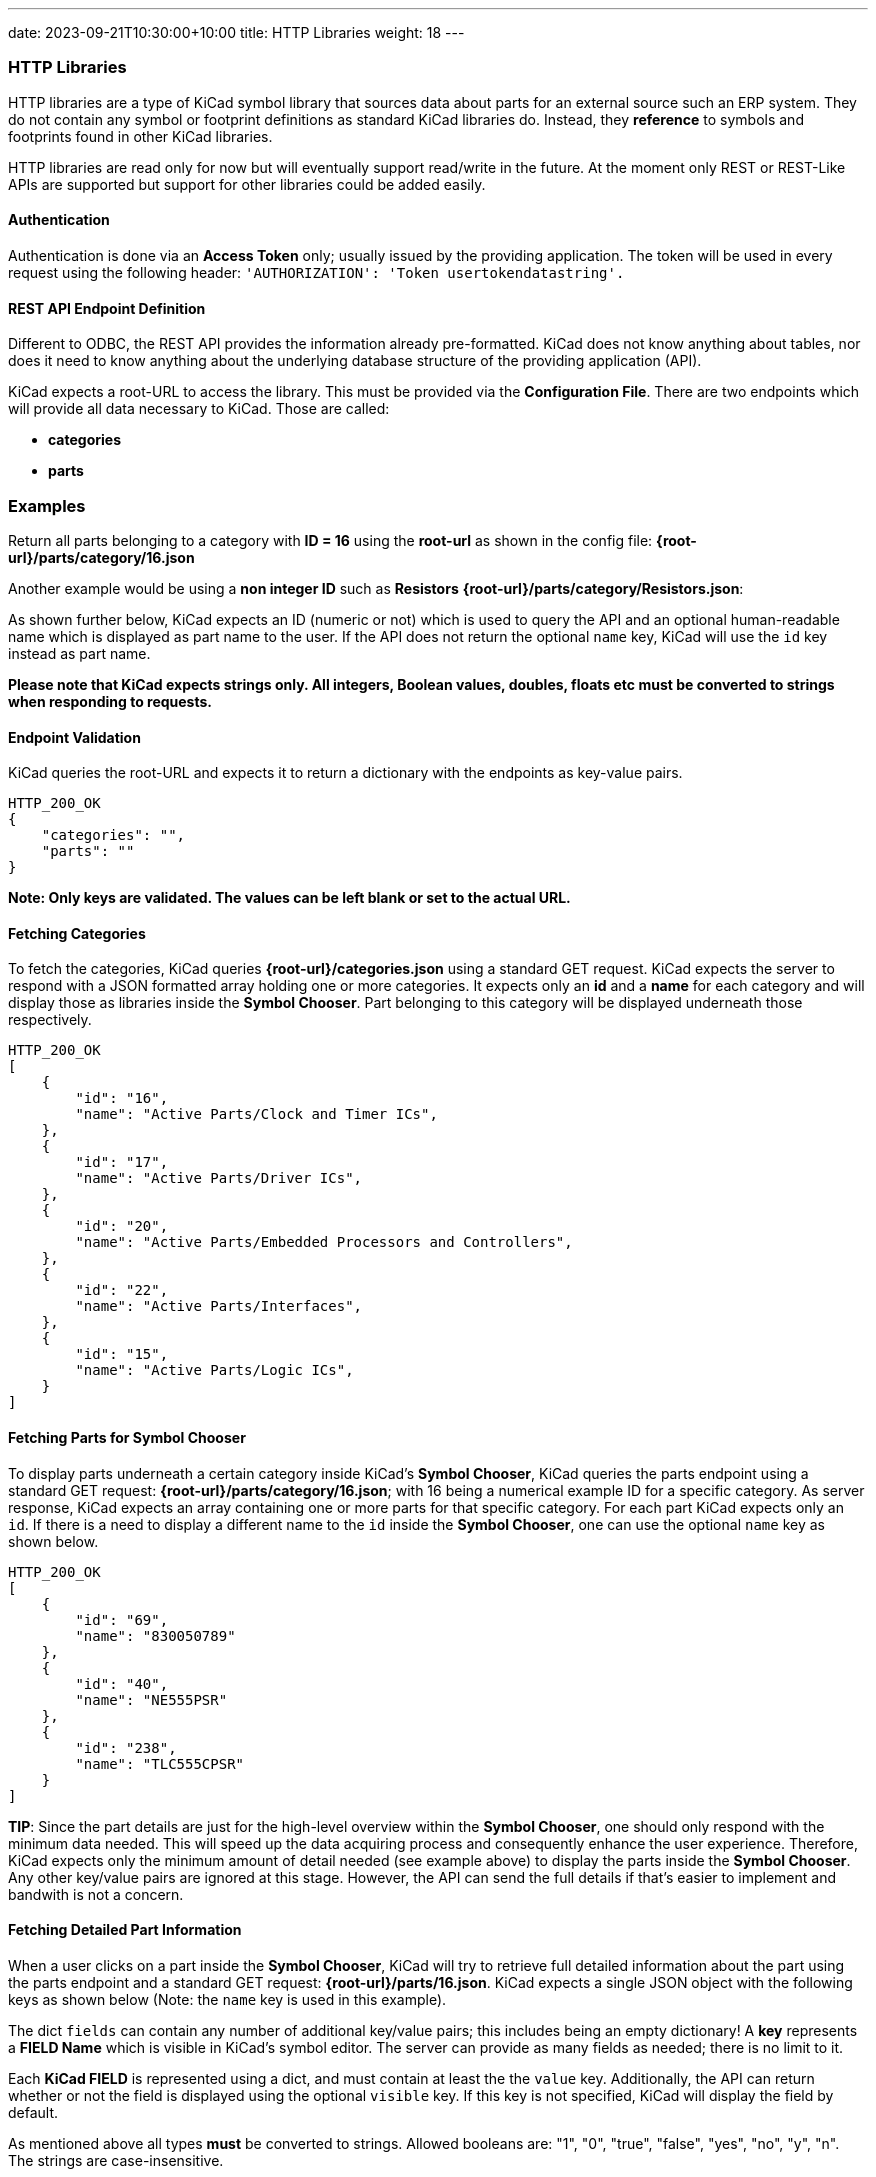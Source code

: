 ---
date: 2023-09-21T10:30:00+10:00
title: HTTP Libraries
weight: 18
---

:toc:

=== HTTP Libraries
HTTP libraries are a type of KiCad symbol library that sources data about parts for an external source such an ERP system. They do not contain any symbol or footprint definitions as standard KiCad libraries do. Instead, they *reference* to symbols and footprints found in other KiCad libraries. 

HTTP libraries are read only for now but will eventually support read/write in the future. At the moment only REST or REST-Like APIs are supported but support for other libraries could be added easily.

==== Authentication
Authentication is done via an *Access Token* only; usually issued by the providing application. The token will be used in every request using the following header: ```'AUTHORIZATION': 'Token usertokendatastring'.```

==== REST API Endpoint Definition

Different to ODBC, the REST API provides the information already pre-formatted. KiCad does not know anything about tables, nor does it need to know anything about the underlying database structure of the providing application (API).

KiCad expects a root-URL to access the library. This must be provided via the *Configuration File*. There are two endpoints which will provide all data necessary to KiCad. Those are called:

- *categories*
- *parts*

### Examples
Return all parts belonging to a category with *ID = 16* using the *root-url* as shown in the config file: *{root-url}/parts/category/16.json*

Another example would be using a *non integer ID* such as *Resistors* *{root-url}/parts/category/Resistors.json*: 

As shown further below, KiCad expects an ID (numeric or not) which is used to query the API and an optional human-readable name which is displayed as part name to the user. If the API does not return the optional ```name``` key, KiCad will use the ```id``` key instead as part name.

*Please note that KiCad expects strings only. All integers, Boolean values, doubles, floats etc must be converted to strings when responding to requests.*

==== Endpoint Validation
KiCad queries the root-URL and expects it to return a dictionary with the endpoints as key-value pairs.
```
HTTP_200_OK
{
    "categories": "",
    "parts": ""
}
```
*Note: Only keys are validated. The values can be left blank or set to the actual URL.*

==== Fetching Categories

To fetch the categories, KiCad queries *{root-url}/categories.json* using a standard GET request. KiCad expects the server to respond with a JSON formatted array holding one or more categories. It expects only an *id* and a *name* for each category and will display those as libraries inside the *Symbol Chooser*. Part belonging to this category will be displayed underneath those respectively.

```
HTTP_200_OK
[
    {
        "id": "16",
        "name": "Active Parts/Clock and Timer ICs",
    },
    {
        "id": "17",
        "name": "Active Parts/Driver ICs",
    },
    {
        "id": "20",
        "name": "Active Parts/Embedded Processors and Controllers",
    },
    {
        "id": "22",
        "name": "Active Parts/Interfaces",
    },
    {
        "id": "15",
        "name": "Active Parts/Logic ICs",
    }
]
```

==== Fetching Parts for Symbol Chooser
To display parts underneath a certain category inside KiCad's *Symbol Chooser*, KiCad queries the parts endpoint using a standard GET request: *{root-url}/parts/category/16.json*; with 16 being a numerical example ID for a specific category. As server response, KiCad expects an array containing one or more parts for that specific category. For each part KiCad expects only an ```id```. If there is a need to display a different name to the ```id``` inside the *Symbol Chooser*, one can use the optional ```name``` key as shown below.
```
HTTP_200_OK
[
    {
        "id": "69",
        "name": "830050789"
    },
    {
        "id": "40",
        "name": "NE555PSR"
    },
    {
        "id": "238",
        "name": "TLC555CPSR"
    }
]
```
*TIP*: Since the part details are just for the high-level overview within the *Symbol Chooser*, one should only respond with the minimum data needed. This will speed up the data acquiring process and consequently enhance the user experience. Therefore, KiCad expects only the minimum amount of detail needed (see example above) to display the parts inside the *Symbol Chooser*. Any other key/value pairs are ignored at this stage. However, the API can send the full details if that's easier to implement and bandwith is not a concern.

==== Fetching Detailed Part Information

When a user clicks on a part inside the *Symbol Chooser*, KiCad will try to retrieve full detailed information about the part using the parts endpoint and a standard GET request: *{root-url}/parts/16.json*. KiCad expects a single JSON object with the following keys as shown below (Note: the ```name``` key is used in this example).

The dict ```fields``` can contain any number of additional key/value pairs; this includes being an empty dictionary! A *key* represents a *FIELD Name* which is visible in KiCad's symbol editor. The server can provide as many fields as needed; there is no limit to it.

Each *KiCad FIELD* is represented using a dict, and must contain at least the the ```value``` key. Additionally, the API can return whether or not the field is displayed using the optional ```visible``` key. If this key is not specified, KiCad will display the field by default.

As mentioned above all types *must* be converted to strings. Allowed booleans are: "1", "0", "true", "false", "yes", "no", "y", "n". The strings are case-insensitive.

```
HTTP_200_OK
{
    "id": "1",
    "name": "R_0R0_0603_0.125W_1%",
    "symbolIdStr": "Device:R",
    "fields": {
        "footprint": {
            "value": "Resistor_SMD:R_0603_1608Metric",
            "visible": "False"
        },
        "datasheet": {
            "value": "www.kicad.org",
            "visible": "False"
        },
        "value": {
            "value": "0R0"
        },
        "reference": {
            "value": "R"
        },
        "description": {
            "value": "I am a resistor",
            "visible": "False"
        },
        "keywords": {
            "value": "RES passive smd",
            "visible": "False"
        },
        "custom1": {
            "value": "MyText1",
            "visible": "False"
        },
        "custom2": {
            "value": "MyText2",
            "visible": "False"
        },
        "custom3": {
            "value": "MyText3",
            "visible": "False"
        }
    }
}
```

==== Server Response Codes

If KiCad receives anything else than HTTP 200, it will simply display an error message to the user and ignore that specific request result entirely. This means that KiCad could end up not displaying some or any categories or parts at all if the API does not comply.